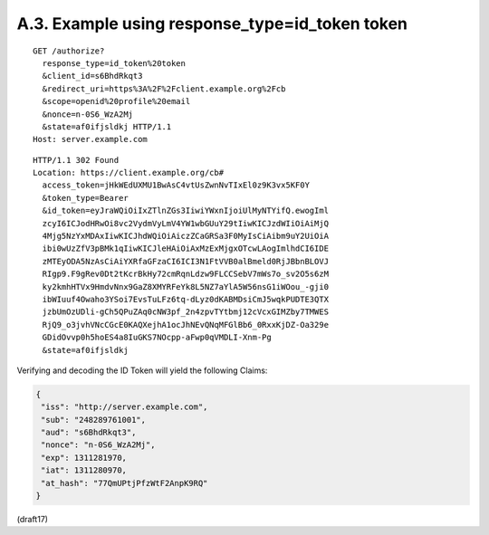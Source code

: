 A.3.  Example using response_type=id_token token
------------------------------------------------------------------------

::

  GET /authorize?
    response_type=id_token%20token
    &client_id=s6BhdRkqt3
    &redirect_uri=https%3A%2F%2Fclient.example.org%2Fcb
    &scope=openid%20profile%20email
    &nonce=n-0S6_WzA2Mj
    &state=af0ifjsldkj HTTP/1.1
  Host: server.example.com

::

  HTTP/1.1 302 Found
  Location: https://client.example.org/cb#
    access_token=jHkWEdUXMU1BwAsC4vtUsZwnNvTIxEl0z9K3vx5KF0Y
    &token_type=Bearer
    &id_token=eyJraWQiOiIxZTlnZGs3IiwiYWxnIjoiUlMyNTYifQ.ewogIml
    zcyI6ICJodHRwOi8vc2VydmVyLmV4YW1wbGUuY29tIiwKICJzdWIiOiAiMjQ
    4Mjg5NzYxMDAxIiwKICJhdWQiOiAiczZCaGRSa3F0MyIsCiAibm9uY2UiOiA
    ibi0wUzZfV3pBMk1qIiwKICJleHAiOiAxMzExMjgxOTcwLAogImlhdCI6IDE
    zMTEyODA5NzAsCiAiYXRfaGFzaCI6ICI3N1FtVVB0alBmeld0RjJBbnBLOVJ
    RIgp9.F9gRev0Dt2tKcrBkHy72cmRqnLdzw9FLCCSebV7mWs7o_sv2O5s6zM
    ky2kmhHTVx9HmdvNnx9GaZ8XMYRFeYk8L5NZ7aYlA5W56nsG1iWOou_-gji0
    ibWIuuf4Owaho3YSoi7EvsTuLFz6tq-dLyz0dKABMDsiCmJ5wqkPUDTE3QTX
    jzbUmOzUDli-gCh5QPuZAq0cNW3pf_2n4zpvTYtbmj12cVcxGIMZby7TMWES
    RjQ9_o3jvhVNcCGcE0KAQXejhA1ocJhNEvQNqMFGlBb6_0RxxKjDZ-Oa329e
    GDidOvvp0h5hoES4a8IuGKS7NOcpp-aFwp0qVMDLI-Xnm-Pg
    &state=af0ifjsldkj

Verifying and decoding the ID Token will yield the following Claims:

.. code-block:: javascript

  {
   "iss": "http://server.example.com",
   "sub": "248289761001",
   "aud": "s6BhdRkqt3",
   "nonce": "n-0S6_WzA2Mj",
   "exp": 1311281970,
   "iat": 1311280970,
   "at_hash": "77QmUPtjPfzWtF2AnpK9RQ"
  }

(draft17)
